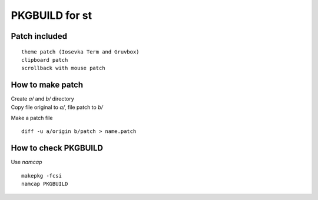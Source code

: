 ================
PKGBUILD for st
================

Patch included
==============

::

        theme patch (Iosevka Term and Gruvbox)
        clipboard patch
        scrollback with mouse patch

How to make patch
=================

| Create `a/` and `b/` directory
| Copy file original to `a/`, file patch to `b/`

Make a patch file ::

        diff -u a/origin b/patch > name.patch

How to check PKGBUILD
=====================

Use `namcap` ::

        makepkg -fcsi
        namcap PKGBUILD
